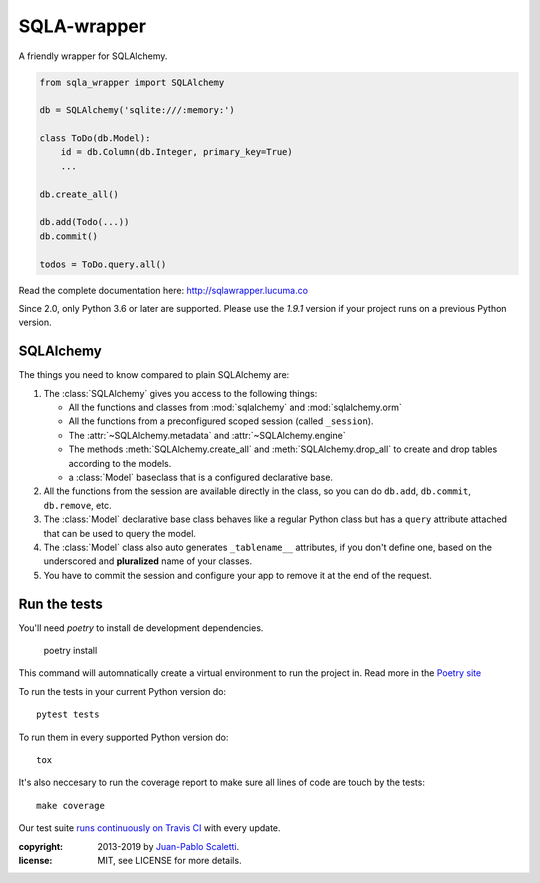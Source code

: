 ===========================
SQLA-wrapper |travis|
===========================

.. |travis| image:: https://travis-ci.org/jpscaletti/sqla-wrapper.png
   :alt: Build Status
   :target: https://travis-ci.org/jpscaletti/sqla-wrapper

A friendly wrapper for SQLAlchemy.

.. sourcecode:: python

    from sqla_wrapper import SQLAlchemy

    db = SQLAlchemy('sqlite:///:memory:')

    class ToDo(db.Model):
        id = db.Column(db.Integer, primary_key=True)
        ...

    db.create_all()
    
    db.add(Todo(...))
    db.commit()

    todos = ToDo.query.all()


Read the complete documentation here: http://sqlawrapper.lucuma.co

Since 2.0, only Python 3.6 or later are supported.
Please use the `1.9.1` version if your project runs on a previous Python version.

SQLAlchemy
======================

The things you need to know compared to plain SQLAlchemy are:

1.  The :class:`SQLAlchemy` gives you access to the following things:

    -   All the functions and classes from :mod:`sqlalchemy` and
        :mod:`sqlalchemy.orm`
    -   All the functions from a preconfigured scoped session (called ``_session``).
    -   The :attr:`~SQLAlchemy.metadata` and :attr:`~SQLAlchemy.engine`
    -   The methods :meth:`SQLAlchemy.create_all` and :meth:`SQLAlchemy.drop_all`
        to create and drop tables according to the models.
    -   a :class:`Model` baseclass that is a configured declarative base.

2.  All the functions from the session are available directly in the class, so you
    can do ``db.add``,  ``db.commit``,  ``db.remove``, etc.

3.  The :class:`Model` declarative base class behaves like a regular
    Python class but has a ``query`` attribute attached that can be used to
    query the model.

4.  The :class:`Model` class also auto generates ``_tablename__`` attributes, if you
    don't define one, based on the underscored and **pluralized** name of your classes.

5.  You have to commit the session and configure your app to remove it at
    the end of the request.


Run the tests
======================

You'll need `poetry` to install de development dependencies.

  poetry install

This command will automnatically create a virtual environment to run the project in.
Read more in the `Poetry site <https://poetry.eustace.io/>`_

To run the tests in your current Python version do::

    pytest tests

To run them in every supported Python version do::

    tox

It's also neccesary to run the coverage report to make sure all lines of code
are touch by the tests::

    make coverage

Our test suite `runs continuously on Travis CI <https://travis-ci.org/jpscaletti/sqla-wrapper>`_ with every update.


:copyright: 2013-2019 by `Juan-Pablo Scaletti <http://jpscaletti.com>`_.
:license: MIT, see LICENSE for more details.
